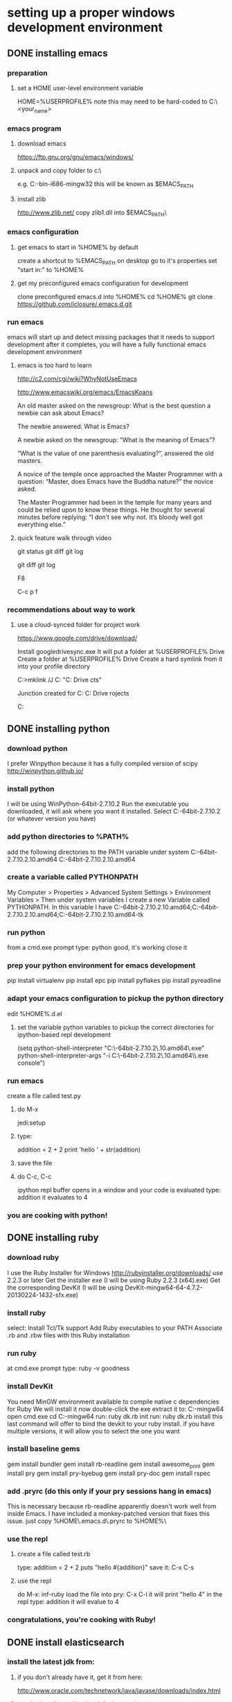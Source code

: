 
* setting up a proper windows development environment

** DONE installing emacs
CLOSED: [2015-10-01 Thu 22:45]

*** preparation
**** set a HOME user-level environment variable
HOME=%USERPROFILE% 
note this may need to be hard-coded to C:\Users\<your_name>
*** emacs program
**** download emacs
https://ftp.gnu.org/gnu/emacs/windows/
**** unpack and copy folder to c:\
e.g. C:\emacs-24.5-bin-i686-mingw32
this will be known as $EMACS_PATH
**** install zlib
http://www.zlib.net/
copy zlib1.dll into $EMACS_PATH\bin\
*** emacs configuration
**** get emacs to start in %HOME% by default
create a shortcut to %EMACS_PATH\bin\runemacs on desktop
go to it's properties
set "start in:" to %HOME%
**** get my preconfigured emacs configuration for development
clone preconfigured emacs.d into %HOME%
cd %HOME%
git clone https://github.com/jclosure/.emacs.d.git
*** run emacs
emacs will start up and detect missing packages that it needs to support development
after it completes, you will have a fully functional emacs development environment

**** emacs is too hard to learn

# i want to make it's greatness more approachable and learnable
# reasons people come up with not to learn emacs: 

http://c2.com/cgi/wiki?WhyNotUseEmacs

#  emacs quotelines:

http://www.emacswiki.org/emacs/EmacsKoans

An old master asked on the newsgroup: What is the best question a newbie can ask about Emacs?

The newbie answered: What is Emacs?


A newbie asked on the newsgroup: “What is the meaning of Emacs”?

“What is the value of one parenthesis evaluating?”, answered the old masters. 


A novice of the temple once approached the Master Programmer with a question: “Master, does Emacs have the Buddha nature?” the novice asked.

The Master Programmer had been in the temple for many years and could be relied upon to know these things. He thought for several minutes before replying: “I don’t see why not. It’s bloody well got everything else.”


**** quick feature walk through video

# package listing and install
# elisp evaluation in scratch
# searching forward/backward
# introduce buffers and files
# bring in shell and show git
git status
git diff
git log
# Show integrated git (history and changes from base)
git diff
git log
# introduce neotree and ido-mode
F8
# introduce projectile-helm for git projects
C-c p f
# introduce typing, undo, redo (tree & branching)
# introduce highlighting and indenting
# introduce cut,paste
# introduce frame, windows, and point
# creating windows and moving around in them
# list colors and change faces
# change themes

*** recommendations about way to work
**** use a cloud-synced folder for project work

# This way it can be used from multiple locations and its backed up automatically.

# I use google drive, but dropbox or similar will also work.
https://www.google.com/drive/download/

# Instructions:
Install googledrivesync.exe
It will put a folder at %USERPROFILE%\Google Drive
Create a folder at %USERPROFILE%\Google Drive\projects
Create a hard symlink from it into your profile directory

# Example Command:
C:\Users\Joel>mklink /J C:\Users\Joel\projects "C:\Users\Joel\Google Drive\proje
cts"

# Output:
Junction created for C:\Users\Joel\projects <<===>> C:\Users\Joel\Google Drive\p
rojects

# now you can develop your projects in subdirectories of:
C:\Users\Joel\projects


** DONE installing python
CLOSED: [2015-10-01 Thu 22:45]

*** download python
I prefer Winpython because it has a fully compiled version of scipy
http://winpython.github.io/
*** install python
I will be using WinPython-64bit-2.7.10.2
Run the executable you downloaded, it will ask where you want it installed.
Select C:\WinPython-64bit-2.7.10.2 (or whatever version you have)
*** add python directories to %PATH%
add the following directories to the PATH variable under system
C:\WinPython-64bit-2.7.10.2\python-2.7.10.amd64
C:\WinPython-64bit-2.7.10.2\python-2.7.10.amd64\Scripts
*** create a variable called PYTHONPATH 
My Computer > Properties > Advanced System Settings > Environment Variables >
Then under system variables I create a new Variable called PYTHONPATH. 
In this variable I have C:\WinPython-64bit-2.7.10.2\python-2.7.10.amd64\Lib;C:\WinPython-64bit-2.7.10.2\python-2.7.10.amd64\DLLs;C:\WinPython-64bit-2.7.10.2\python-2.7.10.amd64\Lib\lib-tk
*** run python
from a cmd.exe prompt type: python
good, it's working
close it
*** prep your python environment for emacs development
pip install virtualenv
pip install epc
pip install pyflakes
pip install pyreadline
*** adapt your emacs configuration to pickup the python directory
edit %HOME%\emacs.d\init.el
**** set the variable python variables to pickup the correct directories for ipython-based repl development
(setq
  python-shell-interpreter "C:\\WinPython-64bit-2.7.10.2\\python-2.7.10.amd64\\python.exe"
  python-shell-interpreter-args "-i C:\\WinPython-64bit-2.7.10.2\\python-2.7.10.amd64\\Scripts\\ipython.exe console")
*** run emacs
create a file called test.py
**** do M-x
jedi:setup
**** type:
addition = 2 + 2
print 'hello ' + str(addition)
**** save the file
**** do C-c, C-c
ipython repl buffer opens in a window and your code is evaluated
type:
addition
it evaluates to 4
*** you are cooking with python!

** DONE installing ruby
CLOSED: [2015-10-01 Thu 22:45]

*** download ruby
I use the Ruby Installer for Windows
http://rubyinstaller.org/downloads/
use 2.2.3 or later
Get the installer exe (I will be using Ruby 2.2.3 (x64).exe)
Get the corresponding DevKit (I will be using DevKit-mingw64-64-4.7.2-20130224-1432-sfx.exe)
*** install ruby
select:
Install Tcl/Tk support
Add Ruby executables to your PATH
Associate .rb and .rbw files with this Ruby installation
*** run ruby
at cmd.exe prompt type:
ruby -v
goodness
*** install DevKit
You need MinGW environment available to compile native c dependencies for Ruby
We will install it now
double-click the exe
extract it to: C:\DevKit-mingw64
open cmd.exe
cd C:\DevKit-mingw64
run:
ruby dk.rb init
run:
ruby dk.rb install
this last command will offer to bind the devkit to your ruby install.  if you have multiple versions, it will allow you to select the one you want
*** install baseline gems
gem install bundler
gem install rb-readline
gem install awesome_print
gem install pry
gem install pry-byebug
gem install pry-doc
gem install rspec
*** add .pryrc (do this only if your pry sessions hang in emacs)
This is necessary because rb-readline apparently doesn't work well from inside Emacs.
I have included a monkey-patched version that fixes this issue.
just copy %HOME\.emacs.d\extra\.pryrc to %HOME%\
*** use the repl
**** create a file called test.rb
type:
addition = 2 + 2
puts "hello #{addition}"
save it: C-x C-s
**** use the repl
do M-x: inf-ruby
load the file into pry: C-x C-l
it will print "hello 4"
in the repl type:
addition
it will evalue to 4
*** congratulations, you're cooking with Ruby!

** DONE install elasticsearch
CLOSED: [2015-10-01 Thu 22:46]
*** install the latest jdk from:
**** if you don't already have it, get it from here:
http://www.oracle.com/technetwork/java/javase/downloads/index.html
**** run the installer and let the defaults stand
**** make sure you have a %JAVA_HOME% environment variable set to the location where you installed the JDK
In my case I installed Java8, and it went here by default: C:\Program Files\Java\jdk1.8.0_60
So I set JAVA_HOME=C:\Program Files\Java\jdk1.8.0_60
*** download the latest zip version from:
https://www.elastic.co/downloads/elasticsearch
I'm using elasticsearch-1.7.2
*** unpack it to:
C:\elasticsearch-1.7.2
*** set it up as a service
follow this simple guide:
https://www.elastic.co/guide/en/elasticsearch/reference/1.3/setup-service-win.html
**** summary:
cd C:\elasticsearch-1.7.2\bin
service install
service manage (the services.msc applet for ES will come up)
**** setup
set as "Automatic" startup
go ahead and start it for the first time by clicking start
*** create a personal bin folder
create a directory called bin at %HOME%\bin
put %HOME%\bin at the beginning of %PATH%
*** download jq and put it in %HOME%\bin
get jq.exe from:
https://stedolan.github.io/jq/download/
copy it into %HOME%\bin
*** use ES from Emacs org mode
in emacs open ~/emacs.d/org/test.org
go down to the "Working With Elasticsearch" sections
you can place your cursor inside each BEGIN_SRC block and run them with:
C-c C-c, it will prompt you in minibuffer to "evaluate this es code block on your system?:", select y
the resulting response from ES will be be displayed directly below the code block in a RESULTS section
you may re-evaluate code blocks over and over and they will overwrite the adjacent RESULTS section each time
*** congratulations, you are cooking with ES development inside emacs

** TODO installing clojure

** TODO installing common lisp
get sbcl
install slime
